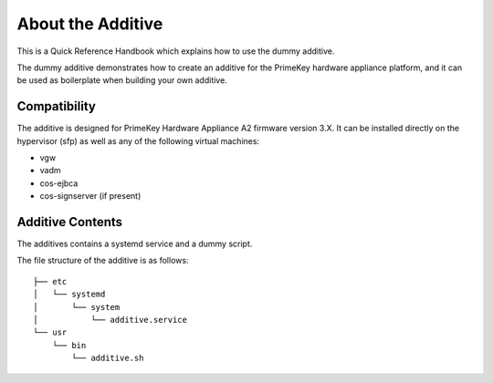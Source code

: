 About the Additive
==================

This is a Quick Reference Handbook which explains how to use the dummy additive.

The dummy additive demonstrates how to create an additive for the PrimeKey hardware appliance platform, and it can be used as boilerplate when building your own additive.

Compatibility
-------------

The additive is designed for PrimeKey Hardware Appliance A2 firmware version 3.X. It can be installed directly on the hypervisor (sfp) as well as any of the following virtual machines:

- vgw
- vadm
- cos-ejbca
- cos-signserver (if present)

Additive Contents
-----------------

The additives contains a systemd service and a dummy script.

The file structure of the additive is as follows::

    ├── etc
    │   └── systemd
    │       └── system
    │           └── additive.service
    └── usr
        └── bin
            └── additive.sh
